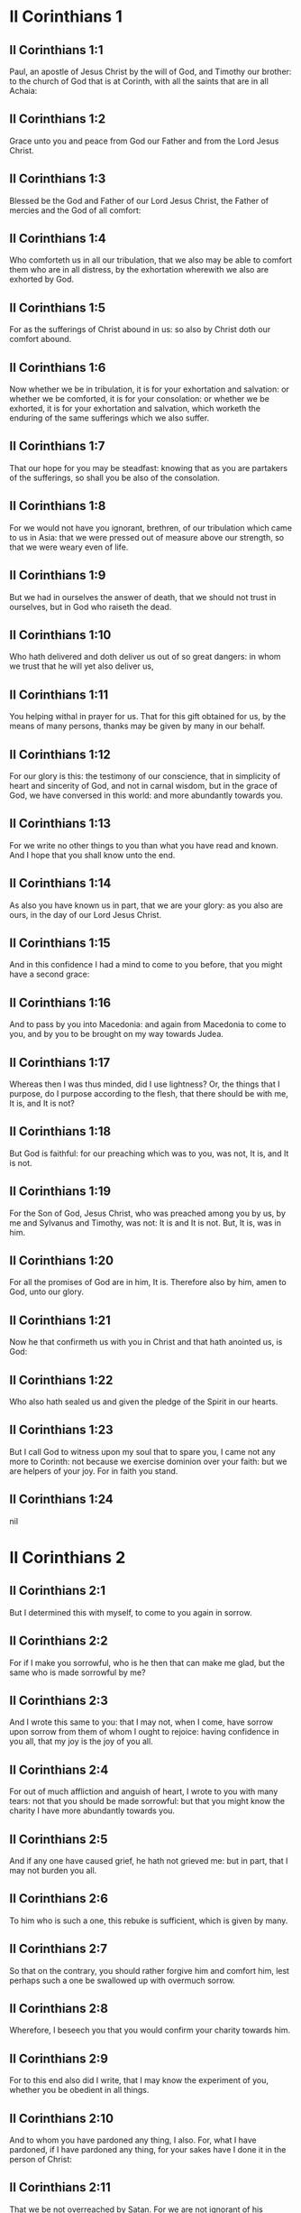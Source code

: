 * II Corinthians 1

** II Corinthians 1:1

Paul, an apostle of Jesus Christ by the will of God, and Timothy our brother: to the church of God that is at Corinth, with all the saints that are in all Achaia:

** II Corinthians 1:2

Grace unto you and peace from God our Father and from the Lord Jesus Christ.

** II Corinthians 1:3

Blessed be the God and Father of our Lord Jesus Christ, the Father of mercies and the God of all comfort:

** II Corinthians 1:4

Who comforteth us in all our tribulation, that we also may be able to comfort them who are in all distress, by the exhortation wherewith we also are exhorted by God.

** II Corinthians 1:5

For as the sufferings of Christ abound in us: so also by Christ doth our comfort abound.

** II Corinthians 1:6

Now whether we be in tribulation, it is for your exhortation and salvation: or whether we be comforted, it is for your consolation: or whether we be exhorted, it is for your exhortation and salvation, which worketh the enduring of the same sufferings which we also suffer.

** II Corinthians 1:7

That our hope for you may be steadfast: knowing that as you are partakers of the sufferings, so shall you be also of the consolation.

** II Corinthians 1:8

For we would not have you ignorant, brethren, of our tribulation which came to us in Asia: that we were pressed out of measure above our strength, so that we were weary even of life.

** II Corinthians 1:9

But we had in ourselves the answer of death, that we should not trust in ourselves, but in God who raiseth the dead.

** II Corinthians 1:10

Who hath delivered and doth deliver us out of so great dangers: in whom we trust that he will yet also deliver us,

** II Corinthians 1:11

You helping withal in prayer for us. That for this gift obtained for us, by the means of many persons, thanks may be given by many in our behalf.

** II Corinthians 1:12

For our glory is this: the testimony of our conscience, that in simplicity of heart and sincerity of God, and not in carnal wisdom, but in the grace of God, we have conversed in this world: and more abundantly towards you.

** II Corinthians 1:13

For we write no other things to you than what you have read and known. And I hope that you shall know unto the end.

** II Corinthians 1:14

As also you have known us in part, that we are your glory: as you also are ours, in the day of our Lord Jesus Christ.

** II Corinthians 1:15

And in this confidence I had a mind to come to you before, that you might have a second grace:

** II Corinthians 1:16

And to pass by you into Macedonia: and again from Macedonia to come to you, and by you to be brought on my way towards Judea.

** II Corinthians 1:17

Whereas then I was thus minded, did I use lightness? Or, the things that I purpose, do I purpose according to the flesh, that there should be with me, It is, and It is not?

** II Corinthians 1:18

But God is faithful: for our preaching which was to you, was not, It is, and It is not.

** II Corinthians 1:19

For the Son of God, Jesus Christ, who was preached among you by us, by me and Sylvanus and Timothy, was not: It is and It is not. But, It is, was in him.

** II Corinthians 1:20

For all the promises of God are in him, It is. Therefore also by him, amen to God, unto our glory.

** II Corinthians 1:21

Now he that confirmeth us with you in Christ and that hath anointed us, is God:

** II Corinthians 1:22

Who also hath sealed us and given the pledge of the Spirit in our hearts.

** II Corinthians 1:23

But I call God to witness upon my soul that to spare you, I came not any more to Corinth: not because we exercise dominion over your faith: but we are helpers of your joy. For in faith you stand. 

** II Corinthians 1:24

nil

* II Corinthians 2

** II Corinthians 2:1

But I determined this with myself, to come to you again in sorrow.

** II Corinthians 2:2

For if I make you sorrowful, who is he then that can make me glad, but the same who is made sorrowful by me?

** II Corinthians 2:3

And I wrote this same to you: that I may not, when I come, have sorrow upon sorrow from them of whom I ought to rejoice: having confidence in you all, that my joy is the joy of you all.

** II Corinthians 2:4

For out of much affliction and anguish of heart, I wrote to you with many tears: not that you should be made sorrowful: but that you might know the charity I have more abundantly towards you.

** II Corinthians 2:5

And if any one have caused grief, he hath not grieved me: but in part, that I may not burden you all.

** II Corinthians 2:6

To him who is such a one, this rebuke is sufficient, which is given by many.

** II Corinthians 2:7

So that on the contrary, you should rather forgive him and comfort him, lest perhaps such a one be swallowed up with overmuch sorrow.

** II Corinthians 2:8

Wherefore, I beseech you that you would confirm your charity towards him.

** II Corinthians 2:9

For to this end also did I write, that I may know the experiment of you, whether you be obedient in all things.

** II Corinthians 2:10

And to whom you have pardoned any thing, I also. For, what I have pardoned, if I have pardoned any thing, for your sakes have I done it in the person of Christ:

** II Corinthians 2:11

That we be not overreached by Satan. For we are not ignorant of his devices.

** II Corinthians 2:12

And when I was come to Troas for the gospel of Christ and a door was opened unto me in the Lord,

** II Corinthians 2:13

I had no rest in my spirit, because I found not Titus my brother: but bidding them farewell, I went into Macedonia.

** II Corinthians 2:14

Now thanks be to God, who always maketh us to triumph in Christ Jesus and manifesteth the odour of his knowledge by us in every place.

** II Corinthians 2:15

For we are the good odour of Christ unto God, in them that are saved and in them that perish.

** II Corinthians 2:16

To the one indeed the odour of death unto death: but to the others the odour of life unto life. And for these things who is so sufficient?

** II Corinthians 2:17

For we are not as many, adulterating the word of God: but with sincerity: but as from God, before God, in Christ we speak. 

* II Corinthians 3

** II Corinthians 3:1

Do we begin again to commend ourselves? Or do we need (as some do) epistles of commendation to you, or from you?

** II Corinthians 3:2

You are our epistle, written in our hearts, which is known and read by all men:

** II Corinthians 3:3

Being manifested, that you are the epistle of Christ, ministered by us, and written: not with ink but with the Spirit of the living God: not in tables of stone but in the fleshly tables of the heart.

** II Corinthians 3:4

And such confidence we have, through Christ, towards God.

** II Corinthians 3:5

Not that we are sufficient to think any thing of ourselves, as of ourselves: but our sufficiency is from God.

** II Corinthians 3:6

Who also hath made us fit ministers of the new testament, not in the letter but in the spirit. For the letter killeth: but the spirit quickeneth.

** II Corinthians 3:7

Now if the ministration of death, engraven with letters upon stones, was glorious (so that the children of Israel could not steadfastly behold the face of Moses, for the glory of his countenance), which is made void:

** II Corinthians 3:8

How shall not the ministration of the spirit be rather in glory?

** II Corinthians 3:9

For if the ministration of condemnation be glory, much more the ministration of justice aboundeth in glory.

** II Corinthians 3:10

For even that which was glorious in this part was not glorified by reason of the glory that excelleth.

** II Corinthians 3:11

For if that which is done away was glorious, much more that which remaineth is in glory.

** II Corinthians 3:12

Having therefore such hope, we use much confidence.

** II Corinthians 3:13

And not as Moses put a veil upon his face, that the children of Israel might not steadfastly look on the face of that which is made void.

** II Corinthians 3:14

But their senses were made dull. For, until this present day, the selfsame veil, in the reading of the old testament, remaineth not taken away (because in Christ it is made void).

** II Corinthians 3:15

But even until this day, when Moses is read, the veil is upon their heart.

** II Corinthians 3:16

But when they shall be converted to the Lord, the veil shall be taken away.

** II Corinthians 3:17

Now the Lord is a Spirit. And where the Spirit of the Lord is, there is liberty.

** II Corinthians 3:18

But we all, beholding the glory of the Lord with open face, are transformed into the same image from glory to glory, as by the Spirit of the Lord. 

* II Corinthians 4

** II Corinthians 4:1

Therefore seeing we have this ministration, according as we have obtained mercy, we faint not.

** II Corinthians 4:2

But we renounce the hidden things of dishonesty, not walking in craftiness nor adulterating the word of God: but by manifestation of the truth commending ourselves to every man's conscience, in the sight of God.

** II Corinthians 4:3

And if our gospel be also hid, it is hid to them that are lost,

** II Corinthians 4:4

In whom the god of this world hath blinded the minds of unbelievers, that the light of the gospel of the glory of Christ, who is the image of God, should not shine unto them.

** II Corinthians 4:5

For we preach not ourselves, but Jesus Christ our Lord: and ourselves your servants through Jesus.

** II Corinthians 4:6

For God, who commanded the light to shine out of darkness, hath shined in our hearts, to give the light of the knowledge of the glory of God, in the face of Christ Jesus.

** II Corinthians 4:7

But we have this treasure in earthen vessels, that the excellency may be of the power of God and not of us.

** II Corinthians 4:8

In all things we suffer tribulation: but are not distressed. We are straitened: but are not destitute.

** II Corinthians 4:9

We suffer persecution: but are not forsaken. We are cast down: but we perish not.

** II Corinthians 4:10

Always bearing about in our body the mortification of Jesus, that the life also of Jesus may be made manifest in our bodies.

** II Corinthians 4:11

For we who live are always delivered unto death for Jesus' sake: that the life also of Jesus may be made manifest in our mortal flesh.

** II Corinthians 4:12

So then death worketh in us: but life in you.

** II Corinthians 4:13

But having the same spirit of faith, as it is written: I believed, for which cause I have spoken; we also believe. For which cause we speak also:

** II Corinthians 4:14

Knowing that he who raised up Jesus will raise us up also with Jesus and place us with you.

** II Corinthians 4:15

For all things are for your sakes: that the grace, abounding through many, may abound in thanksgiving unto the glory of God.

** II Corinthians 4:16

For which cause we faint not: but though our outward man is corrupted, yet the inward man is renewed day by day.

** II Corinthians 4:17

For that which is at present momentary and light of our tribulation worketh for us above measure, exceedingly an eternal weight of glory.

** II Corinthians 4:18

While we look not at the things which are seen, but at the things which are not seen. For the things which are seen are temporal: but the things which are not seen, are eternal. 

* II Corinthians 5

** II Corinthians 5:1

For we know, if our earthly house of this habitation be dissolved, that we have a building of God, a house not made with hands, eternal in heaven.

** II Corinthians 5:2

For in this also we groan, desiring to be clothed upon with our habitation that is from heaven.

** II Corinthians 5:3

Yet so that we be found clothed, not naked.

** II Corinthians 5:4

For we also, who are in this tabernacle, do groan, being burthened; because we would not be unclothed, but clothed upon, that that which is mortal may be swallowed up by life.

** II Corinthians 5:5

Now he that maketh us for this very thing is God, who hath given us the pledge of the Spirit,

** II Corinthians 5:6

Therefore having always confidence, knowing that while we are in the body we are absent from the Lord.

** II Corinthians 5:7

(For we walk by faith and not by sight.)

** II Corinthians 5:8

But we are confident and have a good will to be absent rather from the body and to be present with the Lord.

** II Corinthians 5:9

And therefore we labour, whether absent or present, to please him.

** II Corinthians 5:10

For we must all be manifested before the judgment seat of Christ, that every one may receive the proper things of the body, according as he hath done, whether it be good or evil.

** II Corinthians 5:11

Knowing therefore the fear of the Lord, we use persuasion to men: but to God we are manifest. And I trust also that in your consciences we are manifest.

** II Corinthians 5:12

We commend not ourselves again to you, but give you occasion to glory in our behalf: that you may have somewhat to answer them who glory in face, and not in heart.

** II Corinthians 5:13

For whether we be transported in mind, it is to God: or whether we be sober, it is for you.

** II Corinthians 5:14

For the charity of Christ presseth us: judging this, that if one died for all, then all were dead.

** II Corinthians 5:15

And Christ died for all: that they also who live may not now live to themselves, but unto him who died for them and rose again.

** II Corinthians 5:16

Wherefore henceforth, we know no man according to the flesh. And if we have known Christ according to the flesh: but now we know him so no longer.

** II Corinthians 5:17

If then any be in Christ a new creature, the old things are passed away. Behold all things are made new.

** II Corinthians 5:18

But all things are of God, who hath reconciled us to himself by Christ and hath given to us the ministry of reconciliation.

** II Corinthians 5:19

For God indeed was in Christ, reconciling the world to himself, not imputing to them their sins. And he hath placed in us the word of reconciliation.

** II Corinthians 5:20

For Christ therefore we are ambassadors, God as it were exhorting by us, for Christ, we beseech you, be reconciled to God.

** II Corinthians 5:21

Him, who knew no sin, he hath made sin for us: that we might be made the justice of God in him. 

* II Corinthians 6

** II Corinthians 6:1

And we helping do exhort you that you receive not the grace of God in vain.

** II Corinthians 6:2

For he saith: In an accepted time have I heard thee and in the day of salvation have I helped thee. Behold, now is the acceptable time: behold, now is the day of salvation.

** II Corinthians 6:3

Giving no offence to any man, that our ministry be not blamed.

** II Corinthians 6:4

But in all things let us exhibit ourselves as the ministers of God, in much patience, in tribulation, in necessities, in distresses,

** II Corinthians 6:5

In stripes, in prisons, in seditions, in labours, in watchings, in fastings,

** II Corinthians 6:6

In chastity, in knowledge, in longsuffering, in sweetness, in the Holy Ghost, in charity unfeigned,

** II Corinthians 6:7

In the word of truth, in the power of God: by the armour of justice on the right hand and on the left:

** II Corinthians 6:8

By honour and dishonour: by evil report and good report: as deceivers and yet true: as unknown and yet known:

** II Corinthians 6:9

As dying and behold we live: as chastised and not killed:

** II Corinthians 6:10

As sorrowful, yet always rejoicing: as needy, yet enriching many: as having nothing and possessing all things.

** II Corinthians 6:11

Our mouth is open to you, O ye Corinthians: our heart is enlarged.

** II Corinthians 6:12

You are not straitened in us: but in your own bowels you are straitened.

** II Corinthians 6:13

But having the same recompense (I speak as to my children): be you also enlarged.

** II Corinthians 6:14

Bear not the yoke with unbelievers. For what participation hath justice with injustice? Or what fellowship hath light with darkness?

** II Corinthians 6:15

And what concord hath Christ with Belial? Or what part hath the faithful with the unbeliever?

** II Corinthians 6:16

And what agreement hath the temple of God with idols? For you are the temple of the living God: as God saith: I will dwell in them and walk among them. And I will be their God: and they shall be my people.

** II Corinthians 6:17

Wherefore: Go out from among them and be ye separate, saith the Lord, and touch not the unclean thing:

** II Corinthians 6:18

And I will receive you. And will be a Father to you: and you shall be my sons and daughters, saith the Lord Almighty. 

* II Corinthians 7

** II Corinthians 7:1

Having therefore these promises, dearly beloved, let us cleanse ourselves from all defilement of the flesh and of the spirit, perfecting sanctification in the fear of God.

** II Corinthians 7:2

Receive us. We have injured no man: we have corrupted no man: we have overreached no man.

** II Corinthians 7:3

I speak not this to your condemnation. For we have said before that you are in our hearts: to die together and to live together.

** II Corinthians 7:4

Great is my confidence for you: great is my glorying for you. I am filled with comfort: I exceedingly abound with joy in all our tribulation.

** II Corinthians 7:5

For also, when we were come into Macedonia, our flesh had no rest: but we suffered all tribulation. Combats without: fears within.

** II Corinthians 7:6

But God, who comforteth the humble, comforted us by the coming of Titus.

** II Corinthians 7:7

And not by his coming only, but also by the consolation wherewith he was comforted in you, relating to us your desire, your mourning, your zeal for me: so that I rejoiced the more.

** II Corinthians 7:8

For although I made you sorrowful by my epistle, I do not repent. And if I did repent, seeing that the same epistle (although but for a time) did make you sorrowful,

** II Corinthians 7:9

Now I am glad: not because you were made sorrowful, but because you were made sorrowful unto penance. For you were made sorrowful according to God, that you might suffer damage by us in nothing.

** II Corinthians 7:10

For the sorrow that is according to God worketh penance, steadfast unto salvation: but the sorrow of the world worketh death.

** II Corinthians 7:11

For behold this selfsame thing, that you were made sorrowful according to God, how great carefulness it worketh in you: yea defence, yea indignation, yea fear, yea desire, yea zeal, yea revenge. In all things you have shewed yourselves to be undefiled in the matter.

** II Corinthians 7:12

Wherefore although I wrote to you, it was not for his sake that did the wrong, nor for him that suffered it: but to manifest our carefulness that we have for you

** II Corinthians 7:13

Before God: therefore we were comforted. But in our consolation we did the more abundantly rejoice for the joy of Titus, because his spirit was refreshed by you all.

** II Corinthians 7:14

And if I have boasted any thing to him of you, I have not been put to shame: but as we have spoken all things to you in truth, so also our boasting that was made to Titus is found a truth.

** II Corinthians 7:15

And his bowels are more abundantly towards you: remembering the obedience of you all, how with fear and trembling you received him.

** II Corinthians 7:16

I rejoice that in all things I have confidence in you. 

* II Corinthians 8

** II Corinthians 8:1

Now we make known unto you, brethren, the grace of God that hath been given in the churches of Macedonia.

** II Corinthians 8:2

That in much experience of tribulation, they have had abundance of joy and their very deep poverty hath abounded unto the riches of their simplicity.

** II Corinthians 8:3

For according to their power (I bear them witness) and beyond their power, they were willing:

** II Corinthians 8:4

With much entreaty begging of us the grace and communication of the ministry that is done toward the saints.

** II Corinthians 8:5

And not as we hoped: but they gave their own selves, first to the Lord, then to us by the will of God;

** II Corinthians 8:6

Insomuch, that we desired Titus, that, as he had begun, so also he would finish among you this same grace.

** II Corinthians 8:7

That as in all things you abound in faith and word and knowledge and all carefulness, moreover also in your charity towards us: so in this grace also you may abound.

** II Corinthians 8:8

I speak not as commanding: but by the carefulness of others, approving also the good disposition of your charity.

** II Corinthians 8:9

For you know the grace of our Lord Jesus Christ, that being rich he became poor for your sakes: that through his poverty you might be rich.

** II Corinthians 8:10

And herein I give my advice: for this is profitable for you who have begun not only to do but also to be willing, a year ago.

** II Corinthians 8:11

Now therefore perform ye it also in deed: that as your mind is forward to be willing, so it may be also to perform, out of that which you have.

** II Corinthians 8:12

For if the will be forward, it is accepted according to that which a man hath: not according to that which he hath not.

** II Corinthians 8:13

For I mean not that others should be eased and you burdened, but by an equality.

** II Corinthians 8:14

In this present time let your abundance supply their want, that their abundance also may supply your want: that there may be an equality,

** II Corinthians 8:15

As it is written: He that had much had nothing over; and he that had little had no want.

** II Corinthians 8:16

And thanks be to God, who hath given the same carefulness for you in the heart of Titus.

** II Corinthians 8:17

For indeed he accepted the exhortation: but, being more careful, of his own will he went unto you.

** II Corinthians 8:18

We have sent also with him the brother whose praise is in the gospel through all the churches.

** II Corinthians 8:19

And not that only: but he was also ordained by the churches companion of our travels, for this grace, which is administered by us, to the glory of the Lord and our determined will:

** II Corinthians 8:20

Avoiding this, lest any man should blame us in this abundance which is administered by us.

** II Corinthians 8:21

For we forecast what may be good, not only before God but also before men.

** II Corinthians 8:22

And we have sent with them our brother also, whom we have often proved diligent in many things, but now much more diligent: with much confidence in you,

** II Corinthians 8:23

Either for Titus, who is my companion and fellow labourer towards you, or our brethren, the apostles of the churches, the glory of Christ.

** II Corinthians 8:24

Wherefore shew ye to them, in the sight of the churches, the evidence of your charity and of our boasting on your behalf. 

* II Corinthians 9

** II Corinthians 9:1

For concerning the ministry that is done towards the saints, it is superfluous for me to write unto you.

** II Corinthians 9:2

For I know your forward mind: for which I boast of you to the Macedonians, that Achaia also is ready from the year past. And your emulation hath provoked very many.

** II Corinthians 9:3

Now I have sent the brethren, that the thing which we boast of concerning you be not made void in this behalf, that (as I have said) you may be ready:

** II Corinthians 9:4

Lest, when the Macedonians shall come with me and find you unprepared, we (not to say ye) should be ashamed in this matter.

** II Corinthians 9:5

Therefore I thought it necessary to desire the brethren that they would go to you before and prepare this blessing before promised, to be ready, so as a blessing, not as covetousness.

** II Corinthians 9:6

Now this I say: He who soweth sparingly shall also reap sparingly: and he who soweth in blessings shall also reap blessings.

** II Corinthians 9:7

Every one as he hath determined in his heart, not with sadness or of necessity: for God loveth a cheerful giver.

** II Corinthians 9:8

And God is able to make all grace abound in you: that ye always, having all sufficiently in all things, may abound to every good work,

** II Corinthians 9:9

As it is written: He hath dispersed abroad, he hath given to the poor: his justice remaineth for ever.

** II Corinthians 9:10

And he that ministereth seed to the sower will both give you bread to eat and will multiply your seed and increase the growth of the fruits of your justice:

** II Corinthians 9:11

That being enriched in all things, you may abound unto all simplicity which worketh through us thanksgiving to God.

** II Corinthians 9:12

Because the administration of this office doth not only supply the want of the saints, but aboundeth also by many thanksgivings in the Lord.

** II Corinthians 9:13

By the proof of this ministry, glorifying God for the obedience of your confession unto the gospel of Christ and for the simplicity of your communicating unto them and unto all.

** II Corinthians 9:14

And in their praying for you, being desirous of you, because of the excellent grace of God in you.

** II Corinthians 9:15

Thanks be to God for his unspeakable gift. 

* II Corinthians 10

** II Corinthians 10:1

Now I Paul, myself beseech you, by the mildness and modesty of Christ: who in presence indeed am lowly among you, but being absent am bold toward you.

** II Corinthians 10:2

But I beseech you, that I may not be bold when I am present with that confidence wherewith I am thought to be bold, against some who reckon us as if we walked according to the flesh.

** II Corinthians 10:3

For though we walk in the flesh, we do not war according to the flesh.

** II Corinthians 10:4

For the weapons of our warfare are not carnal but mighty to God, unto the pulling down of fortifications, destroying counsels,

** II Corinthians 10:5

And every height that exalteth itself against the knowledge of God: and bringing into captivity every understanding unto the obedience of Christ:

** II Corinthians 10:6

And having in readiness to revenge all disobedience, when your obedience shall be fulfilled.

** II Corinthians 10:7

See the things that are according to outward appearance. If any man trust to himself, that he is Christ's let him think this again with himself, that as he is Christ's, so are we also.

** II Corinthians 10:8

For if also I should boast somewhat more of our power, which the Lord hath given us unto edification and not for your destruction, I should not be ashamed.

** II Corinthians 10:9

But that I may not be thought as it were to terrify you by epistles,

** II Corinthians 10:10

(For his epistles indeed, say they, are weighty and strong; but his bodily presence is weak and his speech contemptible):

** II Corinthians 10:11

Let such a one think this, that such as we are in word by epistles when absent, such also we will be indeed when present.

** II Corinthians 10:12

For we dare not match or compare ourselves with some that commend themselves: but we measure ourselves by ourselves and compare ourselves with ourselves.

** II Corinthians 10:13

But we will not glory beyond our measure: but according to the measure of the rule which God hath measured to us, a measure to reach even unto you.

** II Corinthians 10:14

For we stretch not ourselves beyond our measure, as if we reached not unto you. For we are come as far as to you in the Gospel of Christ.

** II Corinthians 10:15

Not glorying beyond measure in other men's labours: but having hope of your increasing faith, to be magnified in you according to our rule abundantly.

** II Corinthians 10:16

Yea, unto those places that are beyond you to preach the gospel: not to glory in another man's rule, in those things that are made ready to our hand.

** II Corinthians 10:17

But he that glorieth, let him glory in the Lord.

** II Corinthians 10:18

For not he who commendeth himself is approved: but he, whom God commendeth. 

* II Corinthians 11

** II Corinthians 11:1

Would to God you could bear with some little of my folly! But do bear with me.

** II Corinthians 11:2

For I am jealous of you with the jealousy of God. For I have espoused you to one husband, that I may present you as a chaste virgin to Christ.

** II Corinthians 11:3

But I fear lest, as the serpent seduced Eve by his subtilty, so your minds should be corrupted and fall from the simplicity that is in Christ.

** II Corinthians 11:4

For if he that cometh preacheth another Christ, whom we have not preached; or if you receive another Spirit, whom you have not received; or another gospel, which you have not received: you might well bear with him.

** II Corinthians 11:5

For I suppose that I have done nothing less than the great apostles.

** II Corinthians 11:6

For although I be rude in speech, yet not in knowledge: but in all things we have been made manifest to you.

** II Corinthians 11:7

Or did I commit a fault, humbling myself that you might be exalted, because I preached unto you the Gospel of God freely?

** II Corinthians 11:8

I have taken from other churches, receiving wages of them for your ministry.

** II Corinthians 11:9

And, when I was present with you and wanted, I was chargeable to no man: for that which was wanting to me, the brethren supplied who came from Macedonia. And in all things I have kept myself from being burthensome to you: and so I will keep myself.

** II Corinthians 11:10

The truth of Christ is in me, that this glorying shall not be broken off in me in the regions of Achaia.

** II Corinthians 11:11

Wherefore? Because I love you not? God knoweth it.

** II Corinthians 11:12

But what I do, that I will do: that I may cut off the occasion from them that desire occasion: that wherein they glory, they may be found even as we.

** II Corinthians 11:13

For such false apostles are deceitful workmen, transforming themselves into the apostles of Christ.

** II Corinthians 11:14

And no wonder: for Satan himself transformeth himself into an angel of light.

** II Corinthians 11:15

Therefore it is no great thing if his ministers be transformed as the ministers of justice, whose end shall be according to their works.

** II Corinthians 11:16

I say again (Let no man think me to be foolish: otherwise take me as one foolish, that I also may glory a little):

** II Corinthians 11:17

That which I speak, I speak not according to God: but as it were in foolishness, in this matter of glorying.

** II Corinthians 11:18

Seeing that many glory according to the flesh, I will glory also.

** II Corinthians 11:19

For you gladly suffer the foolish: whereas yourselves are wise.

** II Corinthians 11:20

For you suffer if a man bring you into bondage, if a man devour you, if a man take from you, if a man be lifted up, if a man strike you on the face.

** II Corinthians 11:21

I seek according to dishonour, as if we had been weak in this part. Wherein if any man dare (I speak foolishly), I dare also.

** II Corinthians 11:22

They are Hebrews: so am I. They are Israelites: so am I. They are the seed of Abraham: so am I.

** II Corinthians 11:23

They are the ministers of Christ (I speak as one less wise): I am more; in many more labours, in prisons more frequently, in stripes above measure, in deaths often.

** II Corinthians 11:24

Of the Jews five times did I receive forty stripes save one.

** II Corinthians 11:25

Thrice was I beaten with rods: once I was stoned: thrice I suffered shipwreck: a night and a day I was in the depth of the sea.

** II Corinthians 11:26

In journeying often, in perils of waters, in perils of robbers, in perils from my own nation, in perils from the Gentiles, in perils in the city, in perils in the wilderness, in perils in the sea, in perils from false brethren:

** II Corinthians 11:27

In labour and painfulness, in much watchings, in hunger and thirst, in fastings often, in cold and nakedness:

** II Corinthians 11:28

Besides those things which are without: my daily instance, the solicitude for all the churches.

** II Corinthians 11:29

Who is weak, and I am not weak? Who is scandalized, and I am not on fire?

** II Corinthians 11:30

If I must needs glory, I will glory of the things that concern my infirmity.

** II Corinthians 11:31

The God and Father of our Lord Jesus Christ, who is blessed for ever, knoweth that I lie not.

** II Corinthians 11:32

At Damascus, the governor of the nation under Aretas the king, guarded the city of the Damascenes, to apprehend me.

** II Corinthians 11:33

And through a window in a basket was I let down by the wall: and so escaped his hands. 

* II Corinthians 12

** II Corinthians 12:1

If I must glory (it is not expedient indeed) but I will come to visions and revelations of the Lord.

** II Corinthians 12:2

I know a man in Christ: above fourteen years ago (whether in the body, I know not, or out of the body, I know not: God knoweth), such a one caught up to the third heaven.

** II Corinthians 12:3

And I know such a man (whether in the body, or out of the body, I know not: God knoweth):

** II Corinthians 12:4

That he was caught up into paradise and heard secret words which it is not granted to man to utter.

** II Corinthians 12:5

For such an one I will glory: but for myself I will glory nothing but in my infirmities.

** II Corinthians 12:6

For though I should have a mind to glory, I shall not be foolish: for I will say the truth. But I forbear, lest any man should think of me above that which he seeth in me, or any thing he heareth from me.

** II Corinthians 12:7

And lest the greatness of the revelations should exalt me, there was given me a sting of my flesh, an angel of Satan, to buffet me.

** II Corinthians 12:8

For which thing, thrice I besought the Lord that it might depart from me.

** II Corinthians 12:9

And he said to me: My grace is sufficient for thee: for power is made perfect in infirmity. Gladly therefore will I glory in my infirmities, that the power of Christ may dwell in me.

** II Corinthians 12:10

For which cause I please myself in my infirmities, in reproaches, in necessities, in persecutions, in distresses, for Christ. For when I am weak, then am I powerful.

** II Corinthians 12:11

I am become foolish. You have compelled me: for I ought to have been commended by you. For I have no way come short of them that are above measure apostles, although I be nothing.

** II Corinthians 12:12

Yet the signs of my apostleship have been wrought on you, in all patience, in signs and wonders and mighty deeds.

** II Corinthians 12:13

For what is there that you have had less than the other churches but that I myself was not burthensome to you? Pardon me this injury.

** II Corinthians 12:14

Behold now the third time I am ready to come to you and I will not be burthensome unto you. For I seek not the things that are yours, but you. For neither ought the children to lay up for the parents, but the parents for the children.

** II Corinthians 12:15

But I most gladly will spend and be spent myself for your souls: although loving you more, I be loved less.

** II Corinthians 12:16

But be it so: I did not burthen you: but being crafty, I caught you by guile.

** II Corinthians 12:17

Did I overreach you by any of them whom I sent to you?

** II Corinthians 12:18

I desired Titus: and I sent with him a brother. Did Titus overreach you? Did we not walk with the same spirit? Did we not in the same steps?

** II Corinthians 12:19

Of old, think you that we excuse ourselves to you? We speak before God in Christ: but all things, my dearly beloved, for your edification.

** II Corinthians 12:20

For I fear lest perhaps, when I come, I shall not find you such as I would, and that I shall be found by you such as you would not. Lest perhaps contentions, envyings, animosities, dissensions, detractions, whisperings, swellings, seditions, be among you.

** II Corinthians 12:21

Lest again, when I come, God humble me among you: and I mourn many of them that sinned before and have not done penance for the uncleanness and fornication and lasciviousness that they have committed. 

* II Corinthians 13

** II Corinthians 13:1

Behold, this is the third time I am coming to you: In the mouth of two or three witnesses shall every word stand.

** II Corinthians 13:2

I have told before and foretell, as present and now absent, to them that sinned before and to all the rest, that if I come again, I will not spare.

** II Corinthians 13:3

Do you seek a proof of Christ that speaketh in me, who towards you is not weak, but is mighty in you?

** II Corinthians 13:4

For although he was crucified through weakness, yet he liveth by the power of God. For we also are weak in him: but we shall live with him by the power of God towards you.

** II Corinthians 13:5

Try your own selves if you be in the faith: prove ye yourselves. Know you not your own selves, that Christ Jesus is in you, unless perhaps you be reprobates?

** II Corinthians 13:6

But I trust that you shall know that we are not reprobates.

** II Corinthians 13:7

Now we pray God that you may do no evil, not that we may appear approved, but that you may do that which is good and that we may be as reprobates.

** II Corinthians 13:8

For we can do nothing against the truth: but for the truth.

** II Corinthians 13:9

For we rejoice that we are weak and you are strong. This also we pray for, your perfection.

** II Corinthians 13:10

Therefore I write these things, being absent, that, being present, I may not deal more severely, according to the power which the Lord hath given me unto edification and not unto destruction.

** II Corinthians 13:11

For the rest, brethren, rejoice, be perfect, take exhortation, be of one mind, have peace. And the God of grace and of love shall be with you.

** II Corinthians 13:12

Salute one another with a holy kiss. All the saints salute you.

** II Corinthians 13:13

The grace of our Lord Jesus Christ and the charity of God and the communication of the Holy Ghost be with you all. Amen.  


